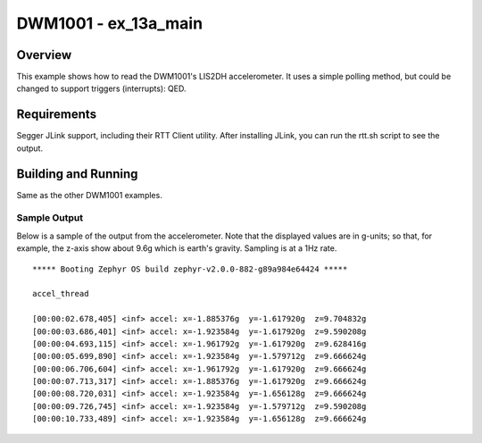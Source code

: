 DWM1001 - ex_13a_main
#########################

Overview
********
This example shows how to read the DWM1001's LIS2DH accelerometer.
It uses a simple polling method, but could be changed to support 
triggers (interrupts): QED.

Requirements
************
Segger JLink support, including their RTT Client utility.
After installing JLink, you can run the rtt.sh script to see the 
output.

Building and Running
********************
Same as the other DWM1001 examples.


Sample Output
=============
Below is a sample of the output from the accelerometer.
Note that the displayed values are in g-units; so that, for example, 
the z-axis show about 9.6g which is earth's gravity.
Sampling is at a 1Hz rate.

::
  
  ***** Booting Zephyr OS build zephyr-v2.0.0-882-g89a984e64424 *****

  accel_thread

  [00:00:02.678,405] <inf> accel: x=-1.885376g  y=-1.617920g  z=9.704832g
  [00:00:03.686,401] <inf> accel: x=-1.923584g  y=-1.617920g  z=9.590208g
  [00:00:04.693,115] <inf> accel: x=-1.961792g  y=-1.617920g  z=9.628416g
  [00:00:05.699,890] <inf> accel: x=-1.923584g  y=-1.579712g  z=9.666624g
  [00:00:06.706,604] <inf> accel: x=-1.961792g  y=-1.617920g  z=9.666624g
  [00:00:07.713,317] <inf> accel: x=-1.885376g  y=-1.617920g  z=9.666624g
  [00:00:08.720,031] <inf> accel: x=-1.923584g  y=-1.656128g  z=9.666624g
  [00:00:09.726,745] <inf> accel: x=-1.923584g  y=-1.579712g  z=9.590208g
  [00:00:10.733,489] <inf> accel: x=-1.923584g  y=-1.656128g  z=9.666624g

